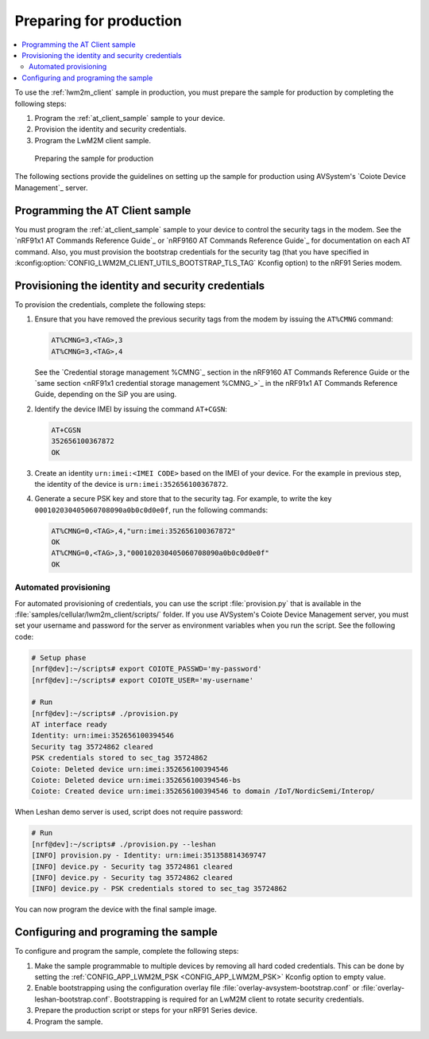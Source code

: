 .. _lwm2m_client_provisioning:

Preparing for production
########################

.. contents::
   :local:
   :depth: 2

To use the :ref:`lwm2m_client` sample in production, you must prepare the sample for production by completing the following steps:

#. Program the :ref:`at_client_sample` sample to your device.
#. Provision the identity and security credentials.
#. Program the LwM2M client sample.

.. figure:: /images/lwm2m_client_production.svg
   :alt: LwM2M client production diagram

   Preparing the sample for production

The following sections provide the guidelines on setting up the sample for production using AVSystem's `Coiote Device Management`_ server.

Programming the AT Client sample
********************************

You must program the :ref:`at_client_sample` sample to your device to control the security tags in the modem.
See the `nRF91x1 AT Commands Reference Guide`_  or `nRF9160 AT Commands Reference Guide`_ for documentation on each AT command.
Also, you must provision the bootstrap credentials for the security tag (that you have specified in :kconfig:option:`CONFIG_LWM2M_CLIENT_UTILS_BOOTSTRAP_TLS_TAG` Kconfig option) to the nRF91 Series modem.

Provisioning the identity and security credentials
**************************************************

To provision the credentials, complete the following steps:

1. Ensure that you have removed the previous security tags from the modem by issuing the ``AT%CMNG`` command:

   .. code-block:: none

      AT%CMNG=3,<TAG>,3
      AT%CMNG=3,<TAG>,4

   See the `Credential storage management %CMNG`_ section in the nRF9160 AT Commands Reference Guide or the `same section <nRF91x1 credential storage management %CMNG_>`_ in the nRF91x1 AT Commands Reference Guide, depending on the SiP you are using.

#. Identify the device IMEI by issuing the command ``AT+CGSN``:

   .. code-block:: none

      AT+CGSN
      352656100367872
      OK

#. Create an identity ``urn:imei:<IMEI CODE>`` based on the IMEI of your device.
   For the example in previous step, the identity of the device is ``urn:imei:352656100367872``.

#. Generate a secure PSK key and store that to the security tag.
   For example, to write the key ``000102030405060708090a0b0c0d0e0f``, run the following commands:

   .. code-block:: none

      AT%CMNG=0,<TAG>,4,"urn:imei:352656100367872"
      OK
      AT%CMNG=0,<TAG>,3,"000102030405060708090a0b0c0d0e0f"
      OK

Automated provisioning
----------------------

For automated provisioning of credentials, you can use the script :file:`provision.py` that is available in the :file:`samples/cellular/lwm2m_client/scripts/` folder.
If you use AVSystem's Coiote Device Management server, you must set your username and password for the server as environment variables when you run the script.
See the following code:

.. code-block:: console

   # Setup phase
   [nrf@dev]:~/scripts# export COIOTE_PASSWD='my-password'
   [nrf@dev]:~/scripts# export COIOTE_USER='my-username'

   # Run
   [nrf@dev]:~/scripts# ./provision.py
   AT interface ready
   Identity: urn:imei:352656100394546
   Security tag 35724862 cleared
   PSK credentials stored to sec_tag 35724862
   Coiote: Deleted device urn:imei:352656100394546
   Coiote: Deleted device urn:imei:352656100394546-bs
   Coiote: Created device urn:imei:352656100394546 to domain /IoT/NordicSemi/Interop/

When Leshan demo server is used, script does not require password:

.. code-block:: console

   # Run
   [nrf@dev]:~/scripts# ./provision.py --leshan
   [INFO] provision.py - Identity: urn:imei:351358814369747
   [INFO] device.py - Security tag 35724861 cleared
   [INFO] device.py - Security tag 35724862 cleared
   [INFO] device.py - PSK credentials stored to sec_tag 35724862

You can now program the device with the final sample image.

Configuring and programing the sample
*************************************

To configure and program the sample, complete the following steps:

1. Make the sample programmable to multiple devices by removing all hard coded credentials. This can be done by setting the :ref:`CONFIG_APP_LWM2M_PSK <CONFIG_APP_LWM2M_PSK>` Kconfig option to empty value.
#. Enable bootstrapping using the configuration overlay file :file:`overlay-avsystem-bootstrap.conf` or :file:`overlay-leshan-bootstrap.conf`.
   Bootstrapping is required for an LwM2M client to rotate security credentials.
#. Prepare the production script or steps for your nRF91 Series device.
#. Program the sample.
